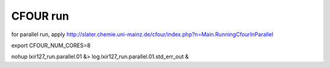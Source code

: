 =========
CFOUR run
=========

for parallel run, apply http://slater.chemie.uni-mainz.de/cfour/index.php?n=Main.RunningCfourInParallel

export CFOUR_NUM_CORES=8

nohup lxir127_run.parallel.01 &> log.lxir127_run.parallel.01.std_err_out &



